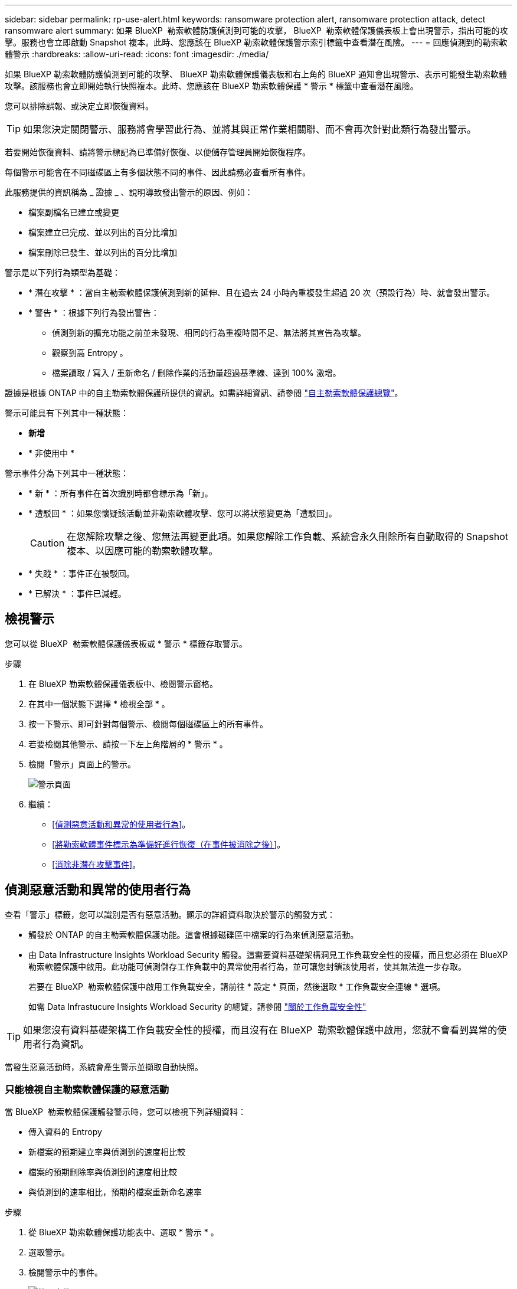 ---
sidebar: sidebar 
permalink: rp-use-alert.html 
keywords: ransomware protection alert, ransomware protection attack, detect ransomware alert 
summary: 如果 BlueXP  勒索軟體防護偵測到可能的攻擊， BlueXP  勒索軟體保護儀表板上會出現警示，指出可能的攻擊。服務也會立即啟動 Snapshot 複本。此時、您應該在 BlueXP 勒索軟體保護警示索引標籤中查看潛在風險。 
---
= 回應偵測到的勒索軟體警示
:hardbreaks:
:allow-uri-read: 
:icons: font
:imagesdir: ./media/


[role="lead"]
如果 BlueXP 勒索軟體防護偵測到可能的攻擊、 BlueXP 勒索軟體保護儀表板和右上角的 BlueXP 通知會出現警示、表示可能發生勒索軟體攻擊。該服務也會立即開始執行快照複本。此時、您應該在 BlueXP 勒索軟體保護 * 警示 * 標籤中查看潛在風險。

您可以排除誤報、或決定立即恢復資料。


TIP: 如果您決定關閉警示、服務將會學習此行為、並將其與正常作業相關聯、而不會再次針對此類行為發出警示。

若要開始恢復資料、請將警示標記為已準備好恢復、以便儲存管理員開始恢復程序。

每個警示可能會在不同磁碟區上有多個狀態不同的事件、因此請務必查看所有事件。

此服務提供的資訊稱為 _ 證據 _ 、說明導致發出警示的原因、例如：

* 檔案副檔名已建立或變更
* 檔案建立已完成、並以列出的百分比增加
* 檔案刪除已發生、並以列出的百分比增加


警示是以下列行為類型為基礎：

* * 潛在攻擊 * ：當自主勒索軟體保護偵測到新的延伸、且在過去 24 小時內重複發生超過 20 次（預設行為）時、就會發出警示。
* * 警告 * ：根據下列行為發出警告：
+
** 偵測到新的擴充功能之前並未發現、相同的行為重複時間不足、無法將其宣告為攻擊。
** 觀察到高 Entropy 。
** 檔案讀取 / 寫入 / 重新命名 / 刪除作業的活動量超過基準線、達到 100% 激增。




證據是根據 ONTAP 中的自主勒索軟體保護所提供的資訊。如需詳細資訊、請參閱 https://docs.netapp.com/us-en/ontap/anti-ransomware/index.html["自主勒索軟體保護總覽"^]。

警示可能具有下列其中一種狀態：

* *新增*
* * 非使用中 *


警示事件分為下列其中一種狀態：

* * 新 * ：所有事件在首次識別時都會標示為「新」。
* * 遭駁回 * ：如果您懷疑該活動並非勒索軟體攻擊、您可以將狀態變更為「遭駁回」。
+

CAUTION: 在您解除攻擊之後、您無法再變更此項。如果您解除工作負載、系統會永久刪除所有自動取得的 Snapshot 複本、以因應可能的勒索軟體攻擊。

* * 失蹤 * ：事件正在被駁回。
* * 已解決 * ：事件已減輕。




== 檢視警示

您可以從 BlueXP  勒索軟體保護儀表板或 * 警示 * 標籤存取警示。

.步驟
. 在 BlueXP 勒索軟體保護儀表板中、檢閱警示窗格。
. 在其中一個狀態下選擇 * 檢視全部 * 。
. 按一下警示、即可針對每個警示、檢閱每個磁碟區上的所有事件。
. 若要檢閱其他警示、請按一下左上角階層的 * 警示 * 。
. 檢閱「警示」頁面上的警示。
+
image:screen-alerts.png["警示頁面"]

. 繼續：
+
** <<偵測惡意活動和異常的使用者行為>>。
** <<將勒索軟體事件標示為準備好進行恢復（在事件被消除之後）>>。
** <<消除非潛在攻擊事件>>。






== 偵測惡意活動和異常的使用者行為

查看「警示」標籤，您可以識別是否有惡意活動。顯示的詳細資料取決於警示的觸發方式：

* 觸發於 ONTAP 的自主勒索軟體保護功能。這會根據磁碟區中檔案的行為來偵測惡意活動。
* 由 Data Infrastructure Insights Workload Security 觸發。這需要資料基礎架構洞見工作負載安全性的授權，而且您必須在 BlueXP  勒索軟體保護中啟用。此功能可偵測儲存工作負載中的異常使用者行為，並可讓您封鎖該使用者，使其無法進一步存取。
+
若要在 BlueXP  勒索軟體保護中啟用工作負載安全，請前往 * 設定 * 頁面，然後選取 * 工作負載安全連線 * 選項。

+
如需 Data Infrastucure Insights Workload Security 的總覽，請參閱 https://docs.netapp.com/us-en/data-infrastructure-insights/cs_intro.html["關於工作負載安全性"^]




TIP: 如果您沒有資料基礎架構工作負載安全性的授權，而且沒有在 BlueXP  勒索軟體保護中啟用，您就不會看到異常的使用者行為資訊。

當發生惡意活動時，系統會產生警示並擷取自動快照。



=== 只能檢視自主勒索軟體保護的惡意活動

當 BlueXP  勒索軟體保護觸發警示時，您可以檢視下列詳細資料：

* 傳入資料的 Entropy
* 新檔案的預期建立率與偵測到的速度相比較
* 檔案的預期刪除率與偵測到的速度相比較
* 與偵測到的速率相比，預期的檔案重新命名速率


.步驟
. 從 BlueXP 勒索軟體保護功能表中、選取 * 警示 * 。
. 選取警示。
. 檢閱警示中的事件。
+
image:screen-alerts-incidents3.png["警示事件頁面"]

. 選取事件以檢閱事件的詳細資料。
+
image:screen-alerts-incidents-details-arp.png["事件詳細資料頁面"]





=== 在 Data Infrastructure Insights Workload Security 中檢視異常的使用者行為

當 Data Infrastructure Insights Workload Security 觸發 BlueXP  勒索軟體保護警示時，您可以在 Data Infrastructure Insights Workload Security 中檢視可疑使用者，封鎖使用者，並直接調查使用者活動。


TIP: 這些功能是「僅限自主勒索軟體保護」提供的詳細資料之外的一部分。

.開始之前
此選項需要資料基礎架構洞見工作負載安全性的授權，而且您可以在 BlueXP  勒索軟體保護中啟用。

若要在 BlueXP  勒索軟體保護中啟用工作負載安全，請執行下列步驟：

. 前往 * 設定 * 頁面。
. 選取 * 工作負載安全連線 * 選項。
+
如需詳細資訊、請參閱 link:rp-use-settings.html["設定 BlueXP 勒索軟體保護設定"]。



.步驟
. 從 BlueXP 勒索軟體保護功能表中、選取 * 警示 * 。
. 選取警示。
. 檢閱警示中的事件。
+
image:screen-alerts-incidents-diiws.png["顯示工作負載安全詳細資料的警示事件頁面"]

. 若要封鎖受 BlueXP  監控的可疑使用者，使其無法在您的環境中進一步存取，請選取 * 封鎖使用者 * 連結。
. 研究警示中的警示或事件：
+
.. 若要在 Data Infrastructure Insights Workload Security 中進一步研究警示，請選取 * 調查工作負載安全 * 連結。
.. 選取事件以檢閱事件的詳細資料。
+
image:screen-alerts-incidents-details-arp-diiws.png["顯示工作負載安全詳細資料的事件詳細資料頁面"]

+
Data Infrastructure Insights Workload Security 會在新索引標籤中開啟。

+
image:screen-alerts-incidents-diiws-diiwspage.png["調查工作負載安全性"]







== 將勒索軟體事件標示為準備好進行恢復（在事件被消除之後）

緩解攻擊並準備好恢復工作負載之後、您應該與儲存管理團隊溝通、告知資料已準備好進行恢復、以便開始恢復程序。

.步驟
. 從 BlueXP 勒索軟體保護功能表中、選取 * 警示 * 。
+
image:screen-alerts.png["警示頁面"]

. 在「警示」頁面中、選取警示。
. 檢閱警示中的事件。
+
image:screen-alerts-incidents3.png["警示事件頁面"]

. 如果您確定事件已準備好進行恢復，請選擇 *Mark restore 需求 * 。
. 確認動作、然後選取 * 標示需要還原 * 。
. 若要啟動工作負載恢復、請在訊息中選取 * 恢復 * 工作負載、或選取 * 恢復 * 索引標籤。


.結果
警示標記為還原後、警示會從警示索引標籤移至恢復索引標籤。



== 消除非潛在攻擊事件

審查事件之後、您需要判斷事件是否為潛在攻擊。如果沒有、可以將其解僱。

您可以排除誤報、或決定立即恢復資料。如果您決定關閉警示、服務將會學習此行為、並將其與正常作業相關聯、而不會再次針對此類行為發出警示。

如果您解除工作負載、系統會永久刪除所有自動取得的 Snapshot 複本、以因應可能的勒索軟體攻擊。


CAUTION: 如果您關閉警示、則無法將該狀態變更回任何其他狀態、也無法復原此變更。

.步驟
. 從 BlueXP 勒索軟體保護功能表中、選取 * 警示 * 。
+
image:screen-alerts.png["警示頁面"]

. 在「警示」頁面中、選取警示。
+
image:screen-alerts-incidents2.png["警示事件頁面"]

. 選取一或多個事件。或者、選取表格左上角的事件 ID 方塊、以選取所有事件。
. 如果您確定事件並非威脅、請將其視為假陽性：
+
** 選取事件。
** 選取表格上方的 * 編輯狀態 * 按鈕。
+
image:screen-alerts-status-edit.png["警示編輯狀態頁面"]



. 從「編輯」狀態方塊中、選取 * 「已解除」 * 狀態。
+
此時會顯示有關工作負載及將刪除哪些 Snapshot 複本的其他資訊。

. 選擇*保存*。
+
事件或事件的狀態會變更為「已解僱」。





== 檢視受影響檔案的清單

在檔案層級還原應用程式工作負載之前、您可以檢視受影響檔案的清單。您可以存取「警示」頁面、下載受影響檔案的清單。然後使用「恢復」頁面上傳清單、並選擇要還原的檔案。

.步驟
使用「警示」頁面可擷取受影響檔案的清單。


TIP: 如果某個磁碟區有多個警示、您可能需要為每個警示下載受影響檔案的 CSV 清單。

. 從 BlueXP 勒索軟體保護功能表中、選取 * 警示 * 。
. 在「警示」頁面上、依工作負載排序結果、以顯示您要還原之應用程式工作負載的警示。
. 從該工作負載的警示清單中、選取警示。
. 針對該警示、請選取單一事件。
+
image:screen-alerts-incidents-impacted-files.png["特定警示的受影響檔案清單"]

. 針對該事件、請選取下載圖示、然後下載 CSV 格式的受影響檔案清單。

